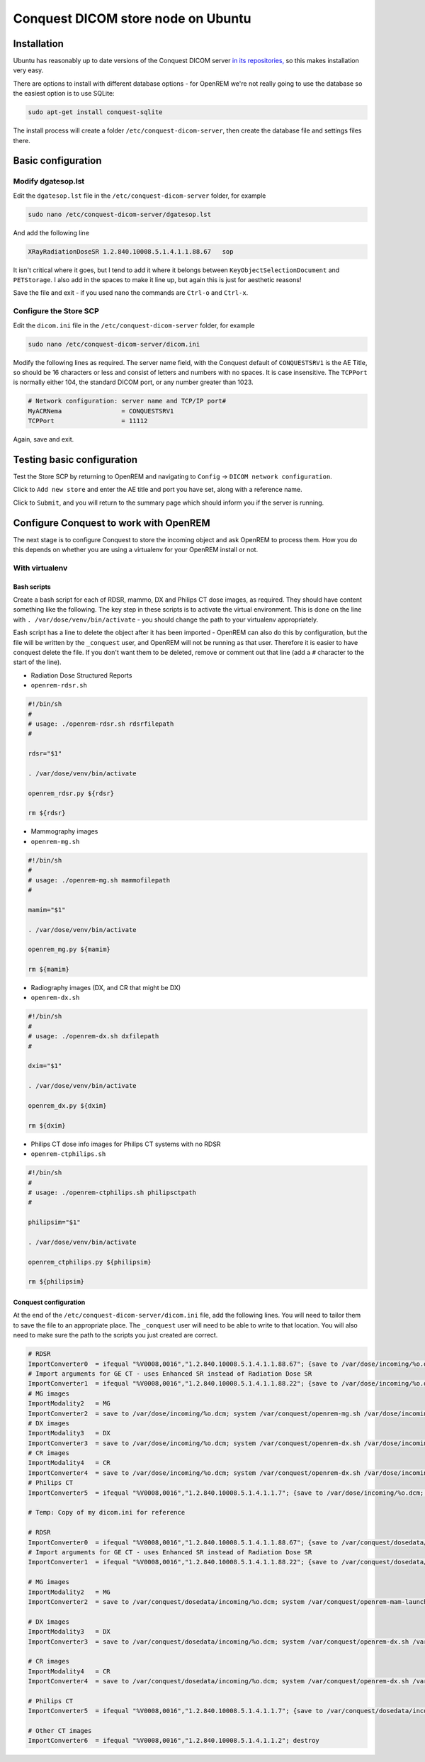 ###################################
Conquest DICOM store node on Ubuntu
###################################

************
Installation
************

Ubuntu has reasonably up to date versions of the Conquest DICOM server `in its repositories,`_ so this makes
installation very easy.

There are options to install with different database options - for OpenREM we're not really going to use the
database so the easiest option is to use SQLite:

.. sourcecode:: console

    sudo apt-get install conquest-sqlite

The install process will create a folder ``/etc/conquest-dicom-server``, then create the database file and
settings files there.


*******************
Basic configuration
*******************

Modify dgatesop.lst
===================

Edit the ``dgatesop.lst`` file in the ``/etc/conquest-dicom-server`` folder, for example

.. sourcecode:: console

    sudo nano /etc/conquest-dicom-server/dgatesop.lst

And add the following line

.. sourcecode:: console

    XRayRadiationDoseSR 1.2.840.10008.5.1.4.1.1.88.67   sop

It isn't critical where it goes, but I tend to add it where it belongs between
``KeyObjectSelectionDocument`` and ``PETStorage``. I also add in the spaces to make it line up, but
again this is just for aesthetic reasons!

Save the file and exit - if you used nano the commands are ``Ctrl-o`` and ``Ctrl-x``.

Configure the Store SCP
=======================

Edit the ``dicom.ini`` file in the ``/etc/conquest-dicom-server`` folder, for example

.. sourcecode:: console

    sudo nano /etc/conquest-dicom-server/dicom.ini

Modify the following lines as required. The server name field, with the Conquest default of ``CONQUESTSRV1`` is the AE
Title, so should be 16 characters or less and consist of letters and numbers with no spaces. It is case
insensitive. The ``TCPPort`` is normally either 104, the standard DICOM port, or any number greater than
1023.

.. sourcecode:: console

    # Network configuration: server name and TCP/IP port#
    MyACRNema                = CONQUESTSRV1
    TCPPort                  = 11112

Again, save and exit.

***************************
Testing basic configuration
***************************

Test the Store SCP by returning to OpenREM and navigating to ``Config`` -> ``DICOM network configuration``.

Click to ``Add new store`` and enter the AE title and port you have set, along with a reference name.

Click to ``Submit``, and you will return to the summary page which should inform you if the server is running.


***************************************
Configure Conquest to work with OpenREM
***************************************

The next stage is to configure Conquest to store the incoming object and ask OpenREM to process them. How
you do this depends on whether you are using a virtualenv for your OpenREM install or not.

With virtualenv
===============

Bash scripts
------------

Create a bash script for each of RDSR, mammo, DX and Philips CT dose images, as required. They should have
content something like the following. The key step in these scripts is to activate the virtual environment.
This is done on the line with ``. /var/dose/venv/bin/activate`` - you should change the path to your virtualenv
appropriately.

Eash script has a line to delete the object after it has been imported - OpenREM can also do this by
configuration, but the file will be written by the ``_conquest`` user, and OpenREM will not be running as that
user. Therefore it is easier to have conquest delete the file. If you don't want them to be deleted, remove
or comment out that line (add a ``#`` character to the start of the line).

* Radiation Dose Structured Reports
* ``openrem-rdsr.sh``

.. sourcecode:: bash

    #!/bin/sh
    #
    # usage: ./openrem-rdsr.sh rdsrfilepath
    #

    rdsr="$1"

    . /var/dose/venv/bin/activate

    openrem_rdsr.py ${rdsr}

    rm ${rdsr}

* Mammography images
* ``openrem-mg.sh``

.. sourcecode:: bash

    #!/bin/sh
    #
    # usage: ./openrem-mg.sh mammofilepath
    #

    mamim="$1"

    . /var/dose/venv/bin/activate

    openrem_mg.py ${mamim}

    rm ${mamim}

* Radiography images (DX, and CR that might be DX)
* ``openrem-dx.sh``

.. sourcecode:: bash

    #!/bin/sh
    #
    # usage: ./openrem-dx.sh dxfilepath
    #

    dxim="$1"

    . /var/dose/venv/bin/activate

    openrem_dx.py ${dxim}

    rm ${dxim}

* Philips CT dose info images for Philips CT systems with no RDSR
* ``openrem-ctphilips.sh``

.. sourcecode:: bash

    #!/bin/sh
    #
    # usage: ./openrem-ctphilips.sh philipsctpath
    #

    philipsim="$1"

    . /var/dose/venv/bin/activate

    openrem_ctphilips.py ${philipsim}

    rm ${philipsim}

Conquest configuration
----------------------

At the end of the ``/etc/conquest-dicom-server/dicom.ini`` file, add the following lines. You will need
to tailor them to save the file to an appropriate place. The ``_conquest`` user will need to be able to
write to that location. You will also need to make sure the path to the scripts you just created are correct.

.. sourcecode:: console

    # RDSR
    ImportConverter0  = ifequal "%V0008,0016","1.2.840.10008.5.1.4.1.1.88.67"; {save to /var/dose/incoming/%o.dcm; system /var/dose/scipts/openrem-rdsr.sh /var/dose/incoming/%o.dcm; }; destroy
    # Import arguments for GE CT - uses Enhanced SR instead of Radiation Dose SR
    ImportConverter1  = ifequal "%V0008,0016","1.2.840.10008.5.1.4.1.1.88.22"; {save to /var/dose/incoming/%o.dcm; system /var/conquest/openrem-rdsr.sh /var/dose/incoming/%o.dcm; }; destroy
    # MG images
    ImportModality2   = MG
    ImportConverter2  = save to /var/dose/incoming/%o.dcm; system /var/conquest/openrem-mg.sh /var/dose/incoming/%o.dcm; destroy
    # DX images
    ImportModality3   = DX
    ImportConverter3  = save to /var/dose/incoming/%o.dcm; system /var/conquest/openrem-dx.sh /var/dose/incoming/%o.dcm; destroy
    # CR images
    ImportModality4   = CR
    ImportConverter4  = save to /var/dose/incoming/%o.dcm; system /var/conquest/openrem-dx.sh /var/dose/incoming/%o.dcm; destroy
    # Philips CT
    ImportConverter5  = ifequal "%V0008,0016","1.2.840.10008.5.1.4.1.1.7"; {save to /var/dose/incoming/%o.dcm; system /var/conquest/openrem-ctphilips.sh /var/dose/incoming/%o.dcm; }; destroy

    # Temp: Copy of my dicom.ini for reference

    # RDSR
    ImportConverter0  = ifequal "%V0008,0016","1.2.840.10008.5.1.4.1.1.88.67"; {save to /var/conquest/dosedata/sr/%s/%o.dcm; system /var/conquest/openrem-rdsr.sh /var/conquest/dosedata/sr/%s/%o.dcm; }
    # Import arguments for GE CT - uses Enhanced SR instead of Radiation Dose SR
    ImportConverter1  = ifequal "%V0008,0016","1.2.840.10008.5.1.4.1.1.88.22"; {save to /var/conquest/dosedata/sr/%s/%o.dcm; system /var/conquest/openrem-rdsr.sh /var/conquest/dosedata/sr/%s/%o.dcm; }

    # MG images
    ImportModality2   = MG
    ImportConverter2  = save to /var/conquest/dosedata/incoming/%o.dcm; system /var/conquest/openrem-mam-launch.sh /var/conquest/dosedata/incoming/%o.dcm; destroy

    # DX images
    ImportModality3   = DX
    ImportConverter3  = save to /var/conquest/dosedata/incoming/%o.dcm; system /var/conquest/openrem-dx.sh /var/conquest/dosedata/incoming/%o.dcm; destroy

    # CR images
    ImportModality4   = CR
    ImportConverter4  = save to /var/conquest/dosedata/incoming/%o.dcm; system /var/conquest/openrem-dx.sh /var/conquest/dosedata/incoming/%o.dcm; destroy

    # Philips CT
    ImportConverter5  = ifequal "%V0008,0016","1.2.840.10008.5.1.4.1.1.7"; {save to /var/conquest/dosedata/incoming/%o.dcm; system /var/conquest/openrem-ctphilips.sh /var/conquest/dosedata/incoming/%o.dcm; destroy}

    # Other CT images
    ImportConverter6  = ifequal "%V0008,0016","1.2.840.10008.5.1.4.1.1.2"; destroy



.. _`in its repositories,`: http://packages.ubuntu.com/search?keywords=conquest